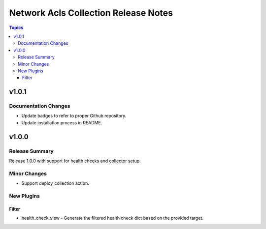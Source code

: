 =====================================
Network Acls Collection Release Notes
=====================================

.. contents:: Topics


v1.0.1
======

Documentation Changes
---------------------

- Update badges to refer to proper Github repository.
- Update installation process in README.

v1.0.0
======

Release Summary
---------------

Release 1.0.0 with support for health checks and collector setup.

Minor Changes
-------------

- Support deploy_collection action.

New Plugins
-----------

Filter
~~~~~~

- health_check_view - Generate the filtered health check dict based on the provided target.

